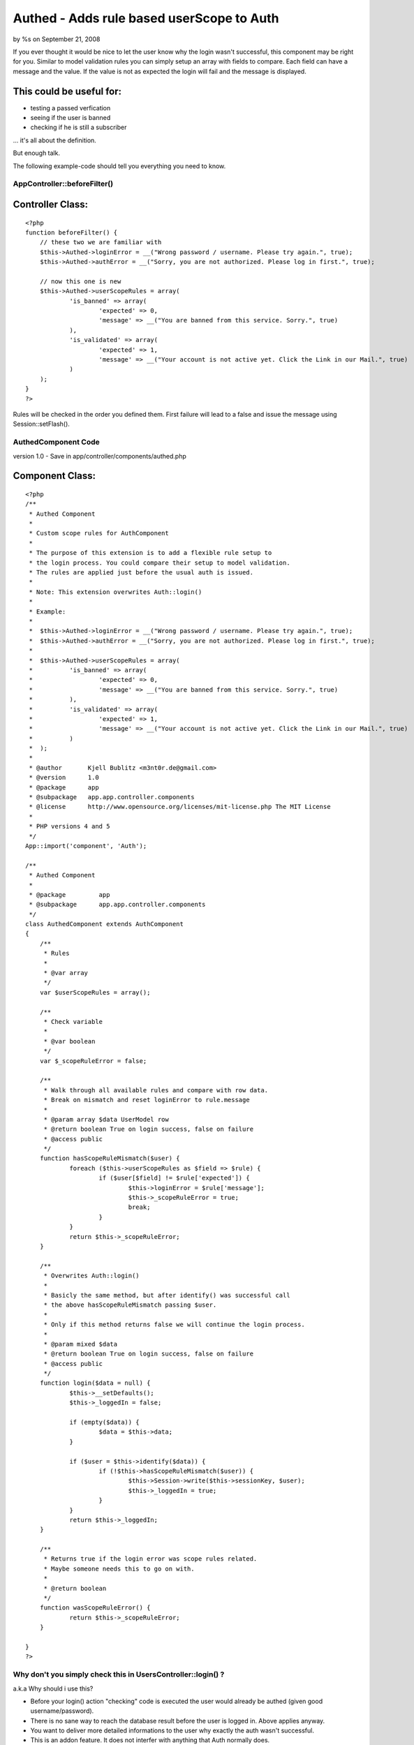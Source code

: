 Authed - Adds rule based userScope to Auth
==========================================

by %s on September 21, 2008

If you ever thought it would be nice to let the user know why the
login wasn't successful, this component may be right for you.
Similar to model validation rules you can simply setup an array with
fields to compare. Each field can have a message and the value. If the
value is not as expected the login will fail and the message is
displayed.


This could be useful for:
`````````````````````````

- testing a passed verfication
- seeing if the user is banned
- checking if he is still a subscriber

... it's all about the definition.

But enough talk.

The following example-code should tell you everything you need to
know.


AppController::beforeFilter()
~~~~~~~~~~~~~~~~~~~~~~~~~~~~~

Controller Class:
`````````````````

::

    <?php 
    function beforeFilter() {
    	// these two we are familiar with
    	$this->Authed->loginError = __("Wrong password / username. Please try again.", true);
    	$this->Authed->authError = __("Sorry, you are not authorized. Please log in first.", true);
    
    	// now this one is new
    	$this->Authed->userScopeRules = array(
    		'is_banned' => array(
    			'expected' => 0, 
    			'message' => __("You are banned from this service. Sorry.", true)
    		),
    		'is_validated' => array(
    			'expected' => 1,
    			'message' => __("Your account is not active yet. Click the Link in our Mail.", true)
    		)
    	);
    }
    ?>


Rules will be checked in the order you defined them. First failure
will lead to a false and issue the message using Session::setFlash().


AuthedComponent Code
~~~~~~~~~~~~~~~~~~~~
version 1.0 - Save in app/controller/components/authed.php

Component Class:
````````````````

::

    <?php 
    /**
     * Authed Component
     * 
     * Custom scope rules for AuthComponent
     * 
     * The purpose of this extension is to add a flexible rule setup to 
     * the login process. You could compare their setup to model validation.
     * The rules are applied just before the usual auth is issued. 
     * 
     * Note: This extension overwrites Auth::login()
     * 
     * Example: 
     * 
     *	$this->Authed->loginError = __("Wrong password / username. Please try again.", true);
     *	$this->Authed->authError = __("Sorry, you are not authorized. Please log in first.", true);
     * 
     *	$this->Authed->userScopeRules = array(
     *		'is_banned' => array(
     *			'expected' => 0, 
     *			'message' => __("You are banned from this service. Sorry.", true)
     *		),
     *		'is_validated' => array(
     *			'expected' => 1,
     *			'message' => __("Your account is not active yet. Click the Link in our Mail.", true)
     *		)
     *	);
     *
     * @author       Kjell Bublitz <m3nt0r.de@gmail.com>
     * @version      1.0
     * @package      app
     * @subpackage   app.app.controller.components
     * @license      http://www.opensource.org/licenses/mit-license.php The MIT License
     * 
     * PHP versions 4 and 5
     */
    App::import('component', 'Auth');
    
    /**
     * Authed Component 
     * 
     * @package		app
     * @subpackage	app.app.controller.components
     */
    class AuthedComponent extends AuthComponent
    { 
    	/**
    	 * Rules
    	 *
    	 * @var array
    	 */
    	var $userScopeRules = array();
    	
    	/**
    	 * Check variable
    	 *
    	 * @var boolean
    	 */
    	var $_scopeRuleError = false;
    	
    	/**
    	 * Walk through all available rules and compare with row data.
    	 * Break on mismatch and reset loginError to rule.message
    	 *
    	 * @param array $data UserModel row
    	 * @return boolean True on login success, false on failure
    	 * @access public
    	 */
    	function hasScopeRuleMismatch($user) {
    		foreach ($this->userScopeRules as $field => $rule) {
    			if ($user[$field] != $rule['expected']) {
    				$this->loginError = $rule['message'];
    				$this->_scopeRuleError = true;
    				break;
    			}
    		}
    		return $this->_scopeRuleError;
    	}
    	
    	/**
    	 * Overwrites Auth::login()
    	 *
    	 * Basicly the same method, but after identify() was successful call
    	 * the above hasScopeRuleMismatch passing $user.
    	 * 
    	 * Only if this method returns false we will continue the login process.
    	 * 
    	 * @param mixed $data
    	 * @return boolean True on login success, false on failure
    	 * @access public
    	 */
    	function login($data = null) { 
    		$this->__setDefaults();
    		$this->_loggedIn = false;
    
    		if (empty($data)) {
    			$data = $this->data;
    		}
    
    		if ($user = $this->identify($data)) {
    			if (!$this->hasScopeRuleMismatch($user)) {
    				$this->Session->write($this->sessionKey, $user);
    				$this->_loggedIn = true;
    			}
    		}
    		return $this->_loggedIn;
    	}
    	
    	/**
    	 * Returns true if the login error was scope rules related.
    	 * Maybe someone needs this to go on with.
    	 * 
    	 * @return boolean
    	 */
    	function wasScopeRuleError() {
    		return $this->_scopeRuleError;
    	}
    	
    }
    ?>



Why don't you simply check this in UsersController::login() ?
~~~~~~~~~~~~~~~~~~~~~~~~~~~~~~~~~~~~~~~~~~~~~~~~~~~~~~~~~~~~~
a.k.a Why should i use this?

+ Before your login() action "checking" code is executed the user
  would already be authed (given good username/password).
+ There is no sane way to reach the database result before the user is
  logged in. Above applies anyway.
+ You want to deliver more detailed informations to the user why
  exactly the auth wasn't successful.
+ This is an addon feature. It does not interfer with anything that
  Auth normally does.




Some ideas for future releases
~~~~~~~~~~~~~~~~~~~~~~~~~~~~~~
At first i wasn't so sure about posting this (the change is so little,
yet powerful) but while i wrote this article i got some more ideas.


+ Allowing paths like 'UserPrivacy.onVacation' => array(...), not just
  single fields.
+ Supporting greater-than, less-than, etc. Example: "subscription <
  date(...)"
+ Magic functions to allow additional checking within the controller
  itself. Example: isSubscriber()

Comments welcome.


.. meta::
    :title: Authed - Adds rule based userScope to Auth
    :description: CakePHP Article related to userscope,scope,Components
    :keywords: userscope,scope,Components
    :copyright: Copyright 2008 
    :category: components

